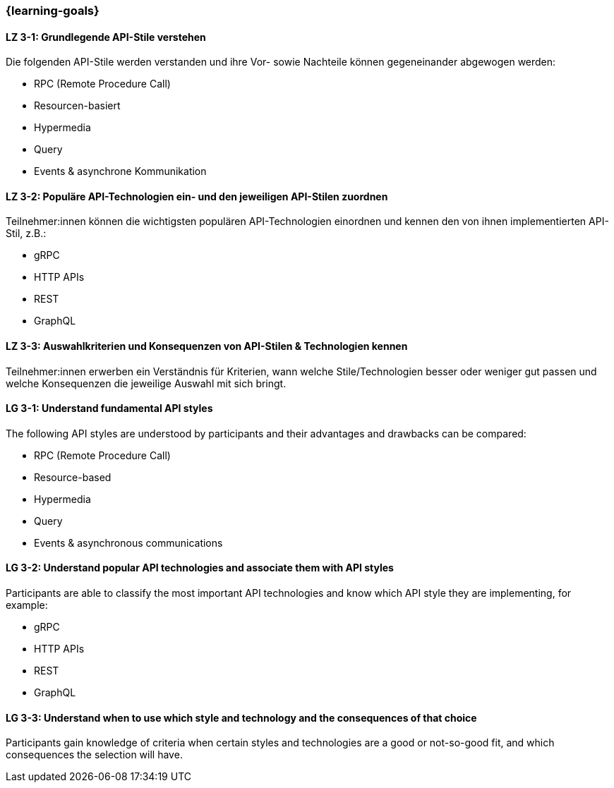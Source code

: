 === {learning-goals}

// tag::DE[]
[[LZ-3-1]]
==== LZ 3-1: Grundlegende API-Stile verstehen

Die folgenden API-Stile werden verstanden und ihre Vor- sowie Nachteile können gegeneinander abgewogen werden:

* RPC (Remote Procedure Call)
* Resourcen-basiert
* Hypermedia
* Query
* Events & asynchrone Kommunikation

[[LZ-3-2]]
==== LZ 3-2: Populäre API-Technologien ein- und den jeweiligen API-Stilen zuordnen

Teilnehmer:innen können die wichtigsten populären API-Technologien einordnen und kennen den von ihnen implementierten API-Stil, z.B.:

* gRPC
* HTTP APIs
* REST
* GraphQL

[[LZ-3-3]]
==== LZ 3-3: Auswahlkriterien und Konsequenzen von API-Stilen & Technologien kennen

Teilnehmer:innen erwerben ein Verständnis für Kriterien, wann welche Stile/Technologien besser oder weniger gut passen und welche Konsequenzen die jeweilige Auswahl mit sich bringt.

// end::DE[]

// tag::EN[]
[[LG-3-1]]
==== LG 3-1: Understand fundamental API styles

The following API styles are understood by participants and their advantages and drawbacks can be compared:

* RPC (Remote Procedure Call)
* Resource-based
* Hypermedia
* Query
* Events & asynchronous communications

[[LG-3-2]]
==== LG 3-2: Understand popular API technologies and associate them with API styles

Participants are able to classify the most important API technologies and know which API style they are implementing, for example:

* gRPC
* HTTP APIs
* REST
* GraphQL

[[LG-3-3]]
==== LG 3-3: Understand when to use which style and technology and the consequences of that choice

Participants gain knowledge of criteria when certain styles and technologies are a good or not-so-good fit, and which consequences the selection will have.

// end::EN[]
